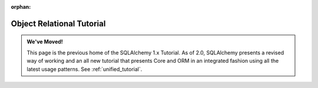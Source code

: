 :orphan:

==========================
Object Relational Tutorial
==========================

.. admonition:: We've Moved!

    This page is the previous home of the SQLAlchemy 1.x Tutorial.  As of 2.0,
    SQLAlchemy presents a revised way of working and an all new tutorial that
    presents Core and ORM in an integrated fashion using all the latest usage
    patterns.    See :ref:`unified_tutorial`.
